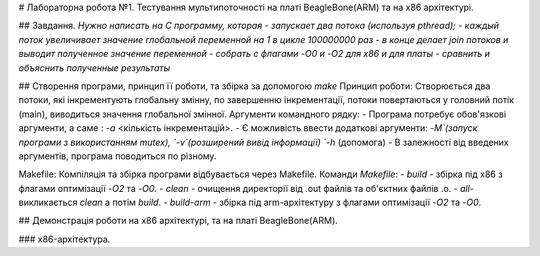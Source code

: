 # Лабораторна робота №1. Тестування мультипоточності на платі BeagleBone(ARM) та на х86 архітектурі.

##  Завдання.
`Нужно написать на С программу, которая
- запускает два потока (используя pthread);
- каждый поток увеличивает значение глобальной переменной на 1 в цикле 100000000 раз
- в конце делает join потоков и выводит полученное значение переменной
- собрать с флагами -O0 и -O2 для x86 и для платы
- сравнить и объяснить полученные результаты`

## Створення програми, принцип її роботи, та збірка за допомогою `make`
Принцип роботи:
Створюється два потоки, які інкрементують глобальну змінну, по завершенню інкрементації, потоки повертаються у головний потік (main), виводиться значення глобальної змінної.
Аргументи командного рядку:
- Програма потребує обов'язкові аргументи, а саме : `-a` <кількість інкрементацій>.
- Є можливість ввести додаткові аргументи: `-M`(запуск програми з використанням mutex), `-v`(розширений вивід інформації) `-h` (допомога)
- В залежності від введених аргументів, програма поводиться по різному.

Makefile:
Компіляція та збірка програми відбувається через Makefile.
Команди `Makefile`:
- `build` - збірка під х86 з флагами оптимізації `-O2` та `-O0`.
- `clean` - очищення директорії від .out файлів та об'єктних файлів .o.
- `all`- викликається `clean` а потім `build`.
- `build-arm` - збірка під arm-архітектуру з флагами оптимізації `-O2` та `-O0`.

## Демонстрація роботи на х86 архітектурі, та на платі BeagleBone(ARM).

### x86-архітектура.
